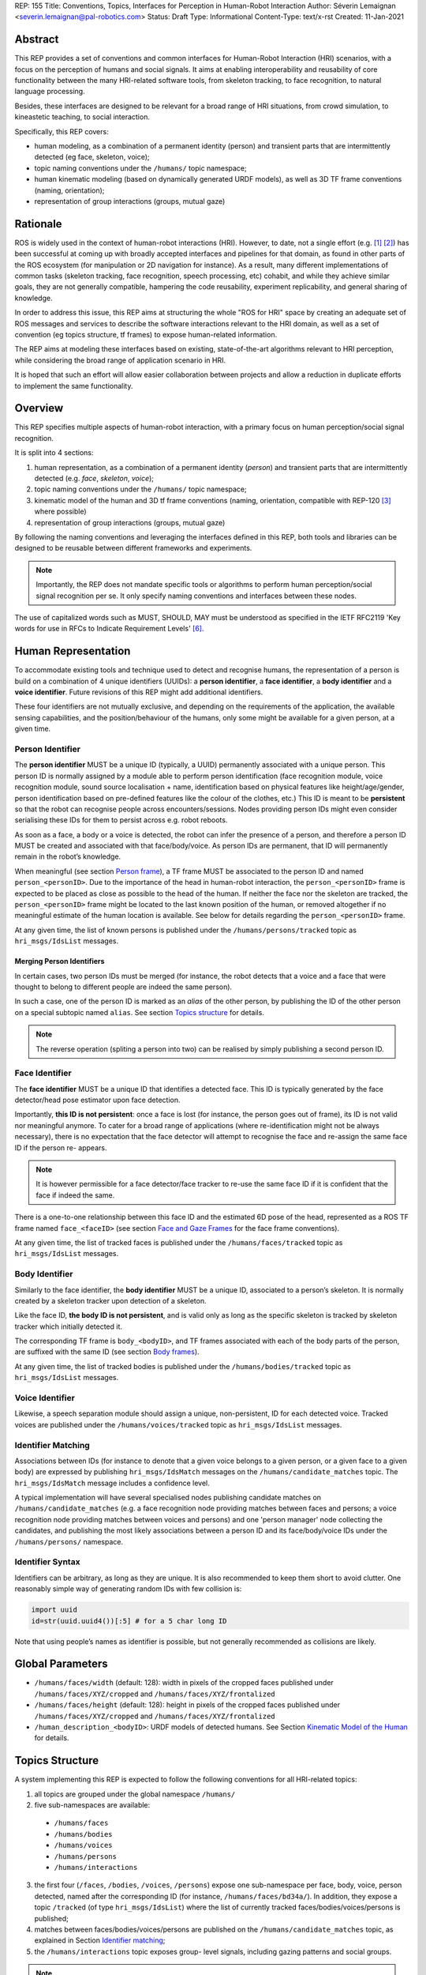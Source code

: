 REP: 155
Title: Conventions, Topics, Interfaces for Perception in Human-Robot Interaction
Author: Séverin Lemaignan <severin.lemaignan@pal-robotics.com>
Status: Draft
Type: Informational
Content-Type: text/x-rst
Created: 11-Jan-2021


Abstract
========

This REP provides a set of conventions and common interfaces for Human-Robot
Interaction (HRI) scenarios, with a focus on the perception of humans and
social signals. It aims at enabling interoperability and reusability of core
functionality between the many HRI-related software tools, from skeleton
tracking, to face recognition, to natural language processing.

Besides, these interfaces are designed to be relevant for a broad range of HRI
situations, from crowd simulation, to kineastetic teaching, to social
interaction.

Specifically, this REP covers:

- human modeling, as a combination of a permanent identity (person) and
  transient parts that are intermittently detected (eg face, skeleton, voice);
- topic naming conventions under the ``/humans/`` topic namespace;
- human kinematic modeling (based on dynamically generated URDF models), as
  well as 3D TF frame conventions (naming, orientation);
- representation of group interactions (groups, mutual gaze)

Rationale
=========

ROS is widely used in the context of human-robot interactions (HRI). However,
to date, not a single effort (e.g. [1]_ [2]_) has been successful at coming up
with broadly accepted interfaces and pipelines for that domain, as found in
other parts of the ROS ecosystem (for manipulation or 2D navigation for
instance). As a result, many different implementations of common tasks
(skeleton tracking, face recognition, speech processing, etc) cohabit, and
while they achieve similar goals, they are not generally compatible, hampering
the code reusability, experiment replicability, and general sharing of
knowledge.

In order to address this issue, this REP aims at structuring the whole "ROS for
HRI" space by creating an adequate set of ROS messages and services to describe
the software interactions relevant to the HRI domain, as well as a set of
convention (eg topics structure, tf frames) to expose human-related
information.

The REP aims at modeling these interfaces based on existing, state-of-the-art
algorithms relevant to HRI perception, while considering the broad range of
application scenario in HRI.

It is hoped that such an effort will allow easier collaboration between
projects and allow a reduction in duplicate efforts to implement the same
functionality.

Overview
========

This REP specifies multiple aspects of human-robot interaction, with a primary
focus on human perception/social signal recognition.

It is split into 4 sections:

1. human representation, as a combination of a permanent identity (*person*)
   and transient parts that are intermittently detected (e.g. *face*,
   *skeleton*, *voice*);
2. topic naming conventions under the ``/humans/`` topic namespace;
3. kinematic model of the human and 3D tf frame conventions (naming,
   orientation, compatible with REP-120 [3]_ where possible) 
4. representation of group interactions (groups, mutual gaze) 

By following the naming conventions and leveraging the interfaces defined in
this REP, both tools and libraries can be designed to be reusable between
different frameworks and experiments.

.. Note:: Importantly, the REP does not mandate specific tools or algorithms to
   perform human perception/social signal recognition per se.  It only specify
   naming conventions and interfaces between these nodes.

The use of capitalized words such as MUST, SHOULD, MAY must be understood as
specified in the IETF RFC2119 'Key words for use in RFCs to Indicate Requirement
Levels' [6]_.

Human Representation
====================

To accommodate existing tools and technique used to detect and recognise
humans, the representation of a person is build on a combination of 4
unique identifiers (UUIDs): a **person identifier**, a **face identifier**, a
**body identifier** and a **voice identifier**. Future revisions of this REP
might add additional identifiers.

These four identifiers are not mutually exclusive, and depending on the
requirements of the application, the available sensing capabilities, and the
position/behaviour of the humans, only some might be available for a given
person, at a given time.

Person Identifier
-----------------

The **person identifier** MUST be a unique ID (typically, a UUID) permanently
associated with a unique person. This person ID is normally assigned by a module
able to perform person identification (face recognition module, voice
recognition module, sound source localisation + name, identification based on
physical features like height/age/gender, person identification based on
pre-defined features like the colour of the clothes, etc.)
This ID is meant to be **persistent** so that the robot can recognise people
across encounters/sessions. Nodes providing person IDs might even consider
serialising these IDs for them to persist across e.g. robot reboots.

As soon as a face, a body or a voice is detected, the robot can infer the
presence of a person, and therefore a person ID MUST be created and associated
with that face/body/voice. As person IDs are permanent, that ID will
permanently remain in the robot’s knowledge.

When meaningful (see section `Person frame`_), a TF frame MUST be
associated to the person ID and named ``person_<personID>``. Due to the
importance of the head in human-robot interaction, the ``person_<personID>``
frame is expected to be placed as close as possible to the head of the human.
If neither the face nor the skeleton are tracked, the ``person_<personID>``
frame might be located to the last known position of the human, or removed
altogether if no meaningful estimate of the human location is available. See
below for details regarding the ``person_<personID>`` frame.

At any given time, the list of known persons is published under the
``/humans/persons/tracked`` topic as ``hri_msgs/IdsList`` messages.

Merging Person Identifiers
''''''''''''''''''''''''''

In certain cases, two person IDs must be merged (for instance, the robot
detects that a voice and a face that were thought to belong to different people
are indeed the same person).

In such a case, one of the person ID is marked as an *alias* of the other
person, by publishing the ID of the other person on a special subtopic named
``alias``. See section `Topics structure`_ for details.

.. Note:: The reverse operation (spliting a person into two) can be realised
   by simply publishing a second person ID.

Face Identifier
---------------

The **face identifier** MUST be a unique ID that identifies a detected face.
This ID is typically generated by the face detector/head pose estimator upon
face detection.

Importantly, **this ID is not persistent**: once a face is lost (for instance,
the person goes out of frame), its ID is not valid nor meaningful anymore. To
cater for a broad range of applications (where re-identification might not be
always necessary), there is no expectation that the face detector will attempt
to recognise the face and re-assign the same face ID if the person re- appears.

.. Note:: It is however permissible for a face detector/face tracker to re-use
   the same face ID if it is confident that the face if indeed the same.

There is a one-to-one relationship between this face ID and the estimated 6D
pose of the head, represented as a ROS TF frame named ``face_<faceID>`` (see
section `Face and Gaze Frames`_ for the face frame conventions).

At any given time, the list of tracked faces is published under the
``/humans/faces/tracked`` topic as ``hri_msgs/IdsList`` messages.

Body Identifier
---------------

Similarly to the face identifier, the **body identifier** MUST be a unique ID,
associated to a person’s skeleton. It is normally created by a skeleton tracker
upon detection of a skeleton.

Like the face ID, **the body ID is not persistent**, and is valid only as long
as the specific skeleton is tracked by skeleton tracker which initially
detected it.

The corresponding TF frame is ``body_<bodyID>``, and TF frames associated with
each of the body parts of the person, are suffixed with the same ID (see
section `Body frames`_).

At any given time, the list of tracked bodies is published under the
``/humans/bodies/tracked`` topic as ``hri_msgs/IdsList`` messages.

Voice Identifier
----------------

Likewise, a speech separation module should assign a unique, non-persistent, ID
for each detected voice. Tracked voices are published under the
``/humans/voices/tracked`` topic as ``hri_msgs/IdsList`` messages.

Identifier Matching
-------------------

Associations between IDs (for instance to denote that a given voice belongs to
a given person, or a given face to a given body) are expressed by publishing
``hri_msgs/IdsMatch`` messages on the ``/humans/candidate_matches`` topic. The
``hri_msgs/IdsMatch`` message includes a confidence level.

A typical implementation will have several specialised nodes publishing
candidate matches on ``/humans/candidate_matches`` (e.g. a face recognition node
providing matches between faces and persons; a voice recognition node providing
matches between voices and persons) and one 'person manager' node collecting
the candidates, and publishing the most likely associations between a person ID
and its face/body/voice IDs under the ``/humans/persons/`` namespace.


Identifier Syntax
-----------------

Identifiers can be arbitrary, as long as they are unique. It is also
recommended to keep them short to avoid clutter. One reasonably simple
way of generating random IDs with few collision is:

.. code:: python

   import uuid
   id=str(uuid.uuid4())[:5] # for a 5 char long ID

Note that using people’s names as identifier is possible, but not
generally recommended as collisions are likely.

Global Parameters
=================

- ``/humans/faces/width`` (default: 128): width in pixels of the cropped faces
  published under ``/humans/faces/XYZ/cropped`` and
  ``/humans/faces/XYZ/frontalized``
- ``/humans/faces/height`` (default: 128): height in pixels of the cropped
  faces published under ``/humans/faces/XYZ/cropped`` and
  ``/humans/faces/XYZ/frontalized``
- ``/human_description_<bodyID>``: URDF models of detected humans. See Section
  `Kinematic Model of the Human`_ for details.

Topics Structure
================

A system implementing this REP is expected to follow the following conventions
for all HRI-related topics:

1. all topics are grouped under the global namespace ``/humans/``
2. five sub-namespaces are available:

  - ``/humans/faces``
  - ``/humans/bodies``
  - ``/humans/voices``
  - ``/humans/persons``
  - ``/humans/interactions``

3. the first four (``/faces``, ``/bodies``, ``/voices``, ``/persons``) expose
   one sub-namespace per face, body, voice, person detected, named after the
   corresponding ID (for instance, ``/humans/faces/bd34a/``). In addition,
   they expose a topic ``/tracked`` (of type ``hri_msgs/IdsList``) where the 
   list of currently tracked faces/bodies/voices/persons is published;
4. matches between faces/bodies/voices/persons are published on the 
   ``/humans/candidate_matches`` topic, as explained in Section `Identifier
   matching`_;
5. the ``/humans/interactions`` topic exposes group-
   level signals, including gazing patterns and social
   groups.

.. Note:: the ``hri_msgs`` messages are defined in the `hri_msgs
   <https://github.com/ros4hri/hri_msgs>`_ repository.

.. Note:: The slightly unconvential structure of topics (with one namespace per
   face, body, person, etc.) enables modular pipelines.

   For instance, a face detector might publish cropped images of detected faces
   under ``/humans/faces/face_1/cropped``, ``/humans/faces/face_2/cropped``,
   etc.

   Then, depending on the application, an additional facial expression
   recognizer might be needed as well. For each detected faces, that node would
   subscribe to the corresponding `/cropped` topic and publish its results under
   ``/humans/faces/face_1/expression``, ``/humans/faces/face_2/expression``,
   etc., augmenting the available information about each faces in a modular way.

   Such modularity would not be easily possible if we add chosen to publish
   instead a generic ``Face`` message, as a single node would have had first to
   fuse every possible information about faces.

   See the `Illustrative Example`_ below for a complete example.

.. Note:: `libhri <https://github.com/ros4hri/libhri>`_ can be used to hide away
   the complexity of tracking new persons/faces/bodies/voices. It automatically
   handles subscribing/unsubcribing to the right topics when new
   persons/faces/bodies/voices are detected.

Faces
-----

The list of currently detected faces (list of face IDs) is published
under ``/humans/faces/tracked`` (as a ``hri_msgs/IdsList`` message).

For each detected face, a namespace ``/humans/faces/<faceID>/`` is
created (eg ``/humans/faces/bf3d/``).

The following subtopics might then available, depending on available
detectors:

================ ==================================== ======== ========================
Name             Message type                         Required Description
================ ==================================== ======== ========================
``/roi``         ``sensor_msgs/RegionOfInterest``        x     Region of the face in
                                                               the source image
``/cropped``     ``sensor_msgs/Image``                   x     Cropped face image, if 
                                                               necessary scaled, 
                                                               centered and 0-padded 
                                                               to match the
                                                               ``/humans/faces/width``
                                                               and
                                                               ``/humans/faces/height``
                                                               ROS parameters
``/frontalized``  ``sensor_msgs/Image``                        Frontalized version of
                                                               the cropped face, with
                                                               same resolution as
                                                               ``/cropped``
``/landmarks``   ``hri_msgs/FacialLandmarks``                  2D facial landmarks
                                                               extracted from the face
``/facs``        ``hri_msgs/FacialActionUnits``                The presence and
                                                               intensity of facial
                                                               action units found in 
                                                               the face
``/expression``  ``hri_msgs/Expression``                       The expression
                                                               recognised from the
                                                               face
================ ==================================== ======== ========================

Bodies
------

The list of currently detected bodies (list of body IDs) is published
under ``/humans/bodies/tracked`` (as a ``hri_msgs/IdsList`` message).

For each detected body, a namespace ``/humans/bodies/<bodyID>/`` is
created. The following subtopics might then available, depending on available
detectors:

================= ==================================== ======== ========================
Name              Message type                         Required Description
================= ==================================== ======== ========================
``/roi``          ``sensor_msgs/RegionOfInterest``        x     Region of the whole body
                                                                body in the source image
``/cropped``      ``sensor_msgs/Image``                   x     Cropped body image
``/skeleton2d``   ``hri_msgs/Skeleton2D``                       The 2D points of the
                                                                the detected skeleton
``/joint_states`` ``sensor_msgs/JointState``                    The joint state of the 
                                                                human body, following
                                                                the `Kinematic Model 
                                                                of the Human`_
``/attitude``     ``hri_msgs/BodyAttitude``                     Recognised body attitude
                                                                or gesture
================= ==================================== ======== ========================

3D body poses are handled differently, via a joint state publisher and
TF frames. Cf below.

Voices
------

The list of currently detected voices (list of voice IDs) is published
under ``/humans/voices/tracked`` (as a ``hri_msgs/IdsList`` message).

For each detected voice, a namespace ``/humans/voices/<voiceID>/`` is
created.

The following subtopics might then available, depending on available
detectors:

================ ==================================== ======== ========================
Name             Message type                         Required Description
================ ==================================== ======== ========================
``/audio``       ``audio_msgs/AudioData``                x     Separated audio stream
                                                               for this voice
``/features``    ``hri_msgs/AudioFeatures``                    INTERSPEECH’09 Emotion
                                                               challenge [4]_
                                                               low-level audio features
``/is_speaking`` ``std_msgs/Bool``                             Whether or not speech is 
                                                               recognised from this 
                                                               voice
``/speech``      ``hri_msgs/LiveSpeech``                       The live stream of speech
                                                               recognized via an ASR
                                                               engine
================ ==================================== ======== ========================

Persons
-------

The list of currently detected persons (list of person IDs) is published
under ``/humans/persons/tracked`` (as a ``hri_msgs/IdsList`` message).

For each detected person, a namespace ``/humans/persons/<personID>/`` is
created.

The following subtopics might then available, depending on available
detectors, and whether or not the person has been matched to a face/body/voice:

======================== ==================================== ======== ========================
Name                     Message type                         Required Description
======================== ==================================== ======== ========================
``/face_id``             ``std_msgs/String``                           Face matched to that
                         (latched)                                     person (if any)
``/body_id``             ``std_msgs/String``                           Body matched to that
                         (latched)                                     person (if any)
``/voice_id``            ``std_msgs/String``                           Voice matched to that
                         (latched)                                     person (if any)
``/alias``               ``std_msgs/String``                           If this person has been
                         (latched)                                     merged with another, 
                                                                       this topic contains the
                                                                       person ID of the new 
                                                                       person
``/engaged``             ``std_msgs/Bool``                             if true, the person is
                                                                       considered to be
                                                                       currently engaged in an
                                                                       interaction with the 
                                                                       robot
``/location_confidence`` ``std_msgs/Float32``                          Location confidence; 1
                                                                       means *person currently
                                                                       seen*, 0 means *person
                                                                       location unknown*. See
                                                                       `Person Frame`_
``/softbiometrics``      ``hri_msgs/SoftBiometrics``                   Detected age and gender
                                                                       of the person
``/name``                ``std_msgs/String``                           Name, if known
``/native_language``     ``std_msgs/String``                           IETF language codes like
                                                                       EN_gb, if known
======================== ==================================== ======== ========================

Interactions
------------

Finally, the namespace ``/humans/interactions`` exposes topics where group-level
interactions are published when detected.

=========== ============================== ===========================
Name        Message type                   Description
=========== ============================== ===========================
``/groups`` ``hri_msgs/Group``             Estimated social groups
``/gazing`` ``hri_msgs/Gaze``              Estimated gazing behaviours
=========== ============================== ===========================

See section `Group-level Interactions`_ for details.

Illustrative Example
--------------------

You run a node ``your_face_detector_node``. This node detects two faces, and
publishes the corresponding regions of interest and cropped faces. The node
effectively advertises and publishes onto the following topics:

.. code::

   > rostopic list
   /humans/faces/23bd5/roi     # sensor_msgs/RegionOfInterest
   /humans/faces/23bd5/cropped # sensor_msgs/Image
   /humans/faces/b092e/roi     # sensor_msgs/RegionOfInterest
   /humans/faces/b092e/cropped # sensor_msgs/Image

.. note:: The IDs (in this example, ``23bd5`` and ``b092e``) are arbitrary, as
   long as they are unique. However, for practical reasons, it is recommended to
   keep them reasonably short.

You start an additional node to recognise expressions:
``your_expression_classifier_node``. The node subscribes to the
``/humans/faces/<faceID>/cropped`` topics and publishes expressions for each
faces under the same namespace:

.. code::

   > rostopic list
   /humans/faces/23bd5/roi
   /humans/faces/23bd5/cropped
   /humans/faces/23bd5/expression # hri_msgs/Expression
   /humans/faces/b092e/roi
   /humans/faces/b092e/cropped
   /humans/faces/b092e/expression # hri_msgs/Expression


You then launch ``your_body_tracker_node``. It detects one body:

.. code::

   > rostopic list
   /humans/faces/23bd5/...
   /humans/faces/b092e/...
   /humans/bodies/67dd1/roi     # sensor_msgs/RegionOfInterest
   /humans/bodies/67dd1/cropped # sensor_msgs/Image

In addition, you start a 2D/3D pose estimator ``your_skeleton_estimator_node``.
The 2D skeleton can be published under the same body namespace, and the 3D
skeleton is published as a joint state. The joint state can then be converted
into TF frames using eg a URDF model of the human, alongside a
``robot_state_publisher``:

.. code::

   > rostopic list
   /humans/faces/23bd5/...
   /humans/faces/b092e/...
   /humans/bodies/67dd1/roi
   /humans/bodies/67dd1/cropped
   /humans/bodies/67dd1/skeleton2d # hri_msgs/Skeleton2D
   /humans/bodies/67dd1/joint_states # sensor_msgs/JointState


   > xacro ws/human_description/urdf/human-tpl.xacro id:=67dd1 height:=1.7 > body-67dd1.urdf
   > rosparam set human_description_67dd1 -t body-67dd1.urdf
   > rosrun robot_state_publisher robot_state_publisher joint_states:=/humans/bodies/67dd1/joint_states robot_description:=human_description_67dd1

.. note:: In this example, we manually generate the URDF model of the human,
   load it to the ROS parameter server, and start a ``robot_state_publisher``. In
   practice, this should be done programmatically everytime a new body is
   detected.


So far, faces and bodies are detected, but they are not yet 'unified' as a
person.

First, we need a stable way to associate a face to a person. This would
typically require a node for facial recognition. Such a node would subscribe to
each of the detected faces' ``/cropped`` subtopics, and publish *candidate
matches* on the ``/humans/candidate_matches`` topic, using a
``hri_msgs/IdsMatch`` message. For instance:

.. code::

  > rostopic echo /humans/candidate_matches
  face_id: "23bd5"
  body_id: ''
  voice_id: ''
  person_id: "76c0c"
  confidence: 0.73
  ---

In that example, the person ID ``76c0c`` is created and assigned by the face
recognition node itself.

Finally, you would need a ``your_person_manager_node`` to publish the
``/humans/persons/76c0c/`` subtopics based on the candidate matches:

.. code::

   > rostopic list
   /humans/faces/23bd5/...
   /humans/faces/b092e/...
   /humans/bodies/67dd1/...
   /humans/persons/76c0c/face_id

In this simple example, only the ``/face_id`` subtopic would be advertised (with a
latched message pointing to the face ID ``23bd5``). In practice, additional
information could be gathered by the ``your_person_manager_node`` to expose eg
soft biometrics, engagement, etc. Similarly, the association between the person
and its body would have to be performed by a dedicated node.

Overall, six independent nodes are combined to implement this pipeline:

.. raw:: html
  
  <div class="mermaid">
  graph TD
    img(<em>image</em>)
    FR[<tt>your_face_recognizer_node</tt>]
    PE[<tt>your_skeleton_estimator_node</tt>]
    BT[<tt>your_body_tracker_node</tt>]
    EC[<tt>your_expression_classifier_node</tt>]
    FD[<tt>your_face_detector_node</tt>]
    PM[<tt>your_person_manager_node</tt>]
    img --> FD
    img --> BT
    FD --> EC
    FD --> FR
    FR --> PM
    BT --> PE
  </div>

This possible pipeline is only for illustration purposes: depending on each
specific pipeline implementations, some of these nodes might be merged or on
the contrary, further divided into smaller nodes. For instance, one might
choose to integrate together the face recogniser node and the person manager.

Note as well that, in order to build a complete perception pipeline for HRI,
additional nodes would be needed, for instance for voice processing.

Kinematic Model and Coordinate Frames
=====================================

Where meaningful, the coordinate frames used for humans follow the
conventions set out in REP-120 [3]_.

These conventions also follow the REP-103 [5]_.

Kinematic Model of the Human
----------------------------

.. image:: rep-0155/frames.png
  :width: 600
  :alt: Main joints of the human kinematic model (right: human URDF model,
        rendered in rviz)

The main 15 links defined on the human body. Frames orientations and naming are
based on REP-103 and REP-120. Right: render of the reference URDF model of the
human body in `rviz`.

The following diagram presents all the link (boxes) and joints (arrows) in the
recommended human kinematic model. 

.. raw:: html
  
  <div class="mermaid">
  graph TD
    B[body] -->|waist| W[waist]
    W --> |"torso [fixed]"| T[torso]

    T -->|r_head| D[r_head]
    D -->|y_head| E[y_head]
    E -->|p_head| F[p_head]
    F -->|"head [fixed]"| G[head]

    T -->|l_y_shoulder| SLY[l_y_shoulder]
    SLY -->|l_p_shoulder| SLP[l_p_shoulder]
    SLP -->|l_r_shoulder| SL[l_shoulder]
    SL -->|l_elbow| EL[l_elbow]
    EL -->|"l_wrist [fixed]"| WL[l_wrist]

    T -->|r_y_shoulder| SRY[r_y_shoulder]
    SRY -->|r_p_shoulder| SRP[r_p_shoulder]
    SRP -->|r_r_shoulder| SR[r_shoulder]
    SR -->|r_elbow| ER[r_elbow]
    ER -->|"r_wrist [fixed]"| WR[r_wrist]  

    B -->|l_y_hip| HLY[l_y_hip]
    HLY -->|l_p_hip| HLP[l_p_hip]
    HLP -->|l_r_hip| HL[l_hip]
    HL -->|l_knee| KL[l_knee]
    KL -->|"l_ankle [fixed]"| AL[l_ankle]

    B -->|r_y_hip| HRY[r_y_hip]
    HRY -->|r_p_hip| HRP[r_p_hip]
    HRP -->|r_r_hip| HR[r_hip]
    HR -->|r_knee| KR[r_knee]
    KR -->|"r_ankle [fixed]"| AR[r_ankle]
  </div>

In practice, each of these links and joints must be suffixed with the
corresponding ``bodyID``, as several skeletons might be present at the same
time.

A parametric, reference URDF model of humans is available in the
``human_description`` package. It can be used to instanciate at run-time new
human URDF model, adjusted for the e.g. height of the detected persons.

When generated, the URDF models of the humans should be loaded on the ROS
parameter server under ``/human_description_<bodyID>``.

.. Note:: the `human_description
   <https://github.com/ros4hri/human_description>`_ ROS package contains a launch
   script ``visualize.launch`` that can be used to quickly experiment with the
   kinematic model of humans.


Face and Gaze Frames
--------------------


-  Head pose estimation modules MUST publish the head 6D pose as
   a TF frame named ``face_<faceID>`` where ``<faceID>`` stands for the
   unique face identifier.
-  the parent of this frame is the sensor frame used to estimate the
   face pose.
-  The origin of the frame must be the sellion (defined as the deepest
   midline point of the angle formed between the nose and forehead. It
   can generally be approximated to the mid point of line connecting the
   two eyes).
-  The ``x`` axis is expected to point forward (ie, out of the face),
   the ``z`` axis is expected to point toward the scalp (ie, up when the
   person is standing vertically).
-  Any other facial landmark published as a TF frame must be parented to
   the head TF frame. It should be suffixed with the same ``_<faceID>``.

In addition, the person's gaze direction MUST be published as a
``gaze_<faceID>`` frame, collocated with the ``face_<faceID>`` frame, and with
its ``z`` axis aligned with the estimated gaze vector, ``x`` right, and ``y``
down ('optical frame' convention).

If gaze is not estimated beyond general head orientation, the
``gaze_<faceID>``'s ``z`` axis will be colinear with the ``face_<faceID>``'s
``x`` axis.

Finally, nodes performing attention estimation MAY publish a frame
``focus_<faceID>`` representing the estimated focus of attention of the person.


Body Frames
-----------


-  The body frame is named ``body_<bodyID>`` where ``<bodyID>`` stands
   for the unique skeleton identifier.
-  The origin of the frame is located at the mid point of the line
   connecting the hips.
-  the parent of this frame is the sensor frame used to estimate the
   body pose.
-  The ``x`` axis is expected to point forward (ie, out of the body),
   the ``z`` axis is expected to point toward the head (ie, up when the
   person is standing vertically).
-  The other skeleton points published as TF frames must be parented to
   the root ``body_<bodyID>`` frame, and all be suffixed with the same
   ``_<bodyID>``. Section  `Kinematic Model of the Human`_ lists
   the recommended names of body links and body joints.
-  if the skeleton tracker provide an estimate of the head pose, it
   might publish a frame named ``head_<bodyID>``. *It is the joint
   responsibility of the face tracker and skeleton tracker to ensure
   that* ``face_<faceID>`` *and* ``head_<bodyID>`` *are consistent with
   each other*.

Voice Frame
-----------

- Sound source localisation algorithms can broadcast estiamted TF frames for
  detected voices. These frames should be named ``voice_<voiceID>``.
- The orientation of the frame is meaningless, and should be ignored.

Person Frame
------------

The ``person_<personID>`` frame has a slightly more complex semantic and
must be interpreted in conjunction with the person's ``location_confidence``
value (see `Persons`_ topics).

We can distinguish four cases:

1. The person has not yet been identified, no ``personID`` has been
   assigned yet. In that case, no TF frame is published. In other words,
   **the TF frame** ``person_<personID>`` can only exist once the person
   has been recognised.
2. The human is currently being tracked (ie ``personID`` is set, and at
   least one of ``faceID`` or ``bodyID`` is set). In this case,
   ``location_confidence`` MUST be set to 1 and:

  -  when a face ID is also defined, the ``person_<personID>`` frame must
     be collocated with the ``face_<faceID>`` frame.
  -  when a body ID is defined (ie the skeleton is being tracked), the
     ``person_<personID>`` frame must be collocated with the skeleton
     frame the closest to the head.
  -  if both the face and body IDs are defined, the ``person_<personID>``
     frame must be collocated with the ``face_<faceID>`` frame.

3. The human is not seen, but has been previously seen. In this case,
   ``location_confidence`` MUST be set to a value ``< 1``
   and a ``person_<personID>`` TF frame MUST be published **as long as**
   ``location_confidence > 0``. Simple implementations
   might choose to set ``location_confidence = 0.5`` as
   soon as the person is not actively seen anymore, continuously
   broadcast the last known location. More advanced implementations
   might slowly decrease ``location_confidence`` over time
   to represent the fact that the human might have walked away, for
   instance.
4. The human is known, but has never been seem before. In this case,
   ``location_confidence`` MUST be set to ``0``, and no TF
   frame should be broadcast.

Group-level Interactions
========================

Representation of Groups
------------------------

When detected, group-level interactions are published on the
``/humans/interactions/groups``, using the ``hri_msgs/Group.msg`` message
type.

Each group is defined by a unique group ID, and a list of person IDs.
(groups can only be defined between persons).

Representation of gazing behaviours
-----------------------------------

Social gazing (eg, gazing between people) is represented as
``hri_msgs/Gaze.msg`` messages, published on the
``/humans/interactions/gazing`` topic.

Each ``Gaze.msg`` messages contain a *sender* and a *receiver* that MUST be
known persons. Note that the relationship is not symmetrical: "A gazes at B"
does not imply "B gazes at A". As such, *mutual gaze* will lead to two messages
being published.

If one or the other of the sender and receiver IDs are not set, the robot is
assumed to respectively originate or be the target of the gaze.

Nodes publishing gazing information are expected to continuously publish
gaze messages, until the person is not gazing to the target anymore.


References
==========

.. [1] ``people`` package, last commit in 2015
   (https://github.com/wg-perception/people)

.. [2] ``cob_people_perception`` package, mainly developed between 2012 and
   2014 (https://github.com/ipa320/cob_people_perception)

.. [3] REP 120, Coordinate Frames for Humanoid Robots
   (https://ros.org/reps/pep-0120.html)

.. [4] *The INTERSPEECH 2009 emotion challenge*, Schuller, Steidl and Batliner,
   Tenth Annual Conference of the International Speech Communication Association,
   2009

.. [5] REP 103, Standard Units of Measure and Coordinate Conventions
   (http://www.ros.org/reps/rep-0103.html)

.. [6] RFC2119, Key words for use in RFCs to Indicate Requirement Levels
   (https://datatracker.ietf.org/doc/html/rfc2119)

Acknowledgements
================

Contributors
------------

Andres Ramirez-Duque, Youssef Mohamed

*(alphabetic order)*

Funding
-------

This work has been primarily funded by PAL Robotics, with the Bristol Robotics
Lab/University of the West of England funding the initial research.

In addition, the work leading to this REP has received funding from the European Union
through the H2020 SPRING project (grant agreement 871245), and the ACCIÓ Tecniospring
TALBOT project.

Copyright
=========

Copyright (c) 2021 by PAL Robotics.  This material may be distributed only
subject to the terms and conditions set forth in the Open Publication License,
v1.0 or later (the latest version is presently available at
http://www.opencontent.org/openpub/).


..
   Local Variables:
   mode: indented-text
   indent-tabs-mode: nil
   sentence-end-double-space: t
   fill-column: 70
   coding: utf-8
   End:
